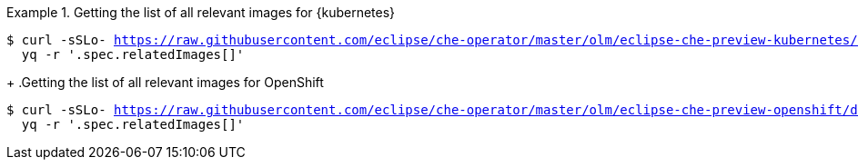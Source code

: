 .Getting the list of all relevant images for {kubernetes}
====
[subs="+attributes,+quotes,+macros"]
----
$ curl -sSLo- https://raw.githubusercontent.com/eclipse/che-operator/master/olm/eclipse-che-preview-kubernetes/deploy/olm-catalog/eclipse-che-preview-kubernetes/{prod-ver-patch}/eclipse-che-preview-kubernetes.v{prod-ver-patch}.clusterserviceversion.yaml | \
  yq -r '.spec.relatedImages[]'
----
====
+
.Getting the list of all relevant images for OpenShift
====
[subs="+attributes,+quotes,+macros"]
----
$ curl -sSLo- https://raw.githubusercontent.com/eclipse/che-operator/master/olm/eclipse-che-preview-openshift/deploy/olm-catalog/eclipse-che-preview-openshift/{prod-ver-patch}/eclipse-che-preview-openshift.v{prod-ver-patch}.clusterserviceversion.yaml | \
  yq -r '.spec.relatedImages[]'
----
====